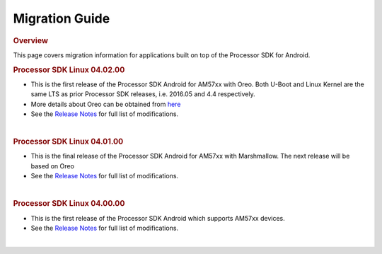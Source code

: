 *******************************
Migration Guide
*******************************
.. rubric:: Overview
   :name: overview

| This page covers migration information for applications built on top
  of the Processor SDK for Android.

.. rubric:: Processor SDK Linux 04.02.00
   :name: processor-sdk-linux-04.02.00

-  This is the first release of the Processor SDK Android for AM57xx
   with Oreo. Both U-Boot and Linux Kernel are the same LTS as prior
   Processor SDK releases, i.e. 2016.05 and 4.4 respectively.
-  More details about Oreo can be obtained from
   `here <https://developer.android.com/about/versions/oreo/index.html>`__
-  See the `Release
   Notes <Release_Specific.html#processor-sdk-android-release-notes>`__ for full
   list of modifications.

| 

.. rubric:: Processor SDK Linux 04.01.00
   :name: processor-sdk-linux-04.01.00

-  This is the final release of the Processor SDK Android for AM57xx
   with Marshmallow. The next release will be based on Oreo
-  See the `Release
   Notes <Release_Specific.html#processor-sdk-android-release-notes>`__ for full
   list of modifications.

| 

.. rubric:: Processor SDK Linux 04.00.00
   :name: processor-sdk-linux-04.00.00

-  This is the first release of the Processor SDK Android which supports
   AM57xx devices.
-  See the `Release
   Notes <Release_Specific.html#processor-sdk-android-release-notes>`__ for full
   list of modifications.

| 

.. raw:: html

